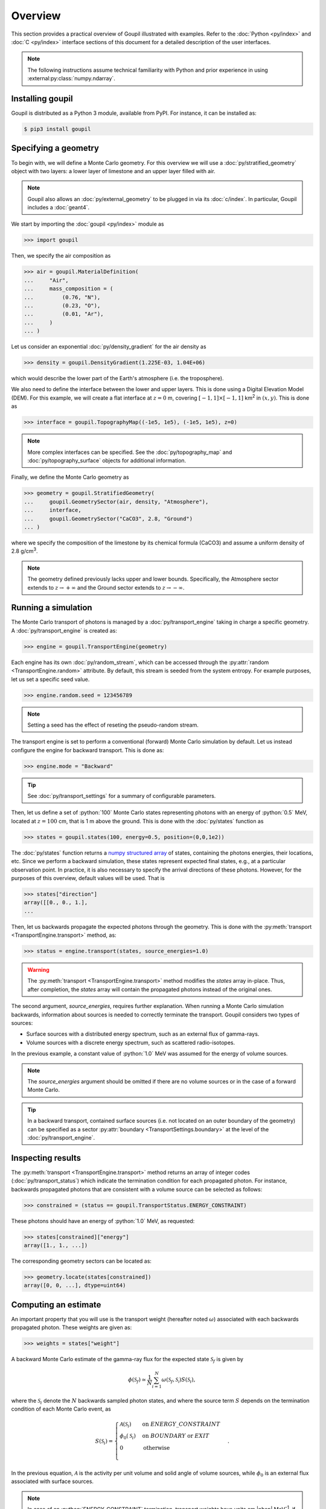 Overview
========

.. _description:

This section provides a practical overview of Goupil illustrated with examples.
Refer to the :doc:`Python <py/index>` and :doc:`C <py/index>` interface sections
of this document for a detailed description of the user interfaces.

.. note::

   The following instructions assume technical familiarity with Python and prior
   experience in using :external:py:class:`numpy.ndarray`.


Installing goupil
-----------------

Goupil is distributed as a Python 3 module, available from PyPI. For instance,
it can be installed as:

.. code:: console

   $ pip3 install goupil


Specifying a geometry
---------------------

To begin with, we will define a Monte Carlo geometry. For this overview we will
use a :doc:`py/stratified_geometry` object with two layers: a lower layer of
limestone and an upper layer filled with air.

.. note::

   Goupil also allows an :doc:`py/external_geometry` to be plugged in via its
   :doc:`c/index`. In particular, Goupil includes a :doc:`geant4`.

We start by importing the :doc:`goupil <py/index>` module as

>>> import goupil

Then, we specify the air composition as

>>> air = goupil.MaterialDefinition(
...     "Air",
...     mass_composition = (
...         (0.76, "N"),
...         (0.23, "O"),
...         (0.01, "Ar"),
...     )
... )

Let us consider an exponential :doc:`py/density_gradient` for the air
density as

>>> density = goupil.DensityGradient(1.225E-03, 1.04E+06)

which would describe the lower part of the Earth's atmosphere (i.e. the
troposphere).

We also need to define the interface between the lower and upper layers. This is
done using a Digital Elevation Model (DEM). For this example, we will create a
flat interface at :math:`z = 0` m, covering :math:`[-1, 1] \times [-1,
1]` km\ :sup:`2` in :math:`(x, y)`. This is done as

>>> interface = goupil.TopographyMap((-1e5, 1e5), (-1e5, 1e5), z=0)

.. note::

   More complex interfaces can be specified. See the :doc:`py/topography_map`
   and :doc:`py/topography_surface` objects for additional information.

Finally, we define the Monte Carlo geometry as

>>> geometry = goupil.StratifiedGeometry(
...     goupil.GeometrySector(air, density, "Atmosphere"),
...     interface,
...     goupil.GeometrySector("CaCO3", 2.8, "Ground")
... )

where we specify the composition of the limestone by its chemical formula
(CaCO3) and assume a uniform density of 2.8 g/cm\ :sup:`3`.

.. note::

   The geometry defined previously lacks upper and lower bounds. Specifically,
   the Atmosphere sector extends to :math:`z \to +\infty` and the Ground sector
   extends to :math:`z \to -\infty`.


Running a simulation
--------------------

The Monte Carlo transport of photons is managed by a :doc:`py/transport_engine`
taking in charge a specific geometry. A :doc:`py/transport_engine` is created
as:

>>> engine = goupil.TransportEngine(geometry)

Each engine has its own :doc:`py/random_stream`, which can be accessed through
the :py:attr:`random <TransportEngine.random>` attribute. By default, this
stream is seeded from the system entropy. For example purposes, let us set a
specific seed value.

>>> engine.random.seed = 123456789

.. note::

   Setting a seed has the effect of reseting the pseudo-random stream.

The transport engine is set to perform a conventional (forward) Monte Carlo
simulation by default. Let us instead configure the engine for backward
transport. This is done as:

>>> engine.mode = "Backward"

.. tip::

   See :doc:`py/transport_settings` for a summary of configurable parameters.


Then, let us define a set of :python:`100` Monte Carlo states representing
photons with an energy of :python:`0.5` MeV, located at :math:`z =
100` cm, that is 1 m above the ground. This is done with the
:doc:`py/states` function as

>>> states = goupil.states(100, energy=0.5, position=(0,0,1e2))

The :doc:`py/states` function returns a `numpy structured array
<https://numpy.org/doc/stable/user/basics.rec.html>`_ of states, containing the
photons energies, their locations, etc. Since we perform a backward simulation,
these states represent expected final states, e.g., at a particular observation
point. In practice, it is also necessary to specify the arrival directions of
these photons. However, for the purposes of this overview, default values will
be used. That is

>>> states["direction"]
array([[0., 0., 1.],
...

Then, let us backwards propagate the expected photons through the geometry. This
is done with the :py:meth:`transport <TransportEngine.transport>` method, as:

>>> status = engine.transport(states, source_energies=1.0)

.. warning::

   The :py:meth:`transport <TransportEngine.transport>` method modifies the
   *states* array in-place. Thus, after completion, the *states* array will
   contain the propagated photons instead of the original ones.

The second argument, *source_energies*, requires further explanation. When
running a Monte Carlo simulation backwards, information about sources is needed
to correctly terminate the transport. Goupil considers two types of sources:

- Surface sources with a distributed energy spectrum, such as an external flux
  of gamma-rays.
- Volume sources with a discrete energy spectrum, such as scattered
  radio-isotopes.

In the previous example, a constant value of :python:`1.0` MeV was assumed for
the energy of volume sources.

.. note::

   The *source_energies* argument should be omitted if there are no volume
   sources or in the case of a forward Monte Carlo.

.. tip::

   In a backward transport, contained surface sources (i.e. not located on an
   outer boundary of the geometry) can be specified as a sector
   :py:attr:`boundary <TransportSettings.boundary>` at the level of the
   :doc:`py/transport_engine`.


Inspecting results
------------------

The :py:meth:`transport <TransportEngine.transport>` method returns an array of
integer codes (:doc:`py/transport_status`) which indicate the termination
condition for each propagated photon. For instance, backwards propagated photons
that are consistent with a volume source can be selected as follows:

>>> constrained = (status == goupil.TransportStatus.ENERGY_CONSTRAINT)

These photons should have an energy of :python:`1.0` MeV, as requested:

>>> states[constrained]["energy"]
array([1., 1., ...])

The corresponding geometry sectors can be located as:

>>> geometry.locate(states[constrained])
array([0, 0, ...], dtype=uint64)


Computing an estimate
---------------------

An important property that you will use is the transport weight (hereafter noted
:math:`\omega`) associated with each backwards propagated photon. These weights
are given as:

>>> weights = states["weight"]

A backward Monte Carlo estimate of the gamma-ray flux for the expected
state :math:`\mathcal{S}_f` is given by

.. math::

   \phi(\mathcal{S}_f) \simeq \frac{1}{N} \sum_{i=1}^N {
        \omega\left(\mathcal{S}_f,\mathcal{S_i}\right)
        S(\mathcal{S}_i)
   },

where the :math:`\mathcal{S}_i` denote the :math:`N` backwards sampled
photon states, and where the source term :math:`S` depends on the
termination condition of each Monte Carlo event, as

.. math::

   S(\mathcal{S}_i) = \begin{cases}
        \mathcal{A}(\mathcal{S}_i) & \text{on }\scriptstyle{ENERGY\_CONSTRAINT} \\
        \phi_0(\mathcal{S}_i) & \text{on }{\scriptstyle{BOUNDARY}}\text{ or }\scriptstyle{EXIT} \\
        0 & \text{otherwise} \\
   \end{cases}.

In the previous equation, :math:`\mathcal{A}` is the activity per unit volume
and solid angle of volume sources, while :math:`\phi_0` is an external flux
associated with surface sources.

.. note::

   In case of an :python:`ENERGY_CONSTRAINT` termination, transport weights have
   units cm |nbsp| MeV\ :sup:`-1`, if :math:`\nu_f < \nu_i` or cm, if
   :math:`\nu_f = \nu_i`, where :math:`\nu_f` (:math:`\nu_i`) is the final
   (initial) photon energy. In other cases, transport weights are unitless.

.. note::

   In the case of a forward Monte Carlo simulation, Goupil's transport weights
   are all equal to one, i.e., Goupil's forward transport is *analogue*.

As an example, consider only volume sources with a uniform activity
:math:`\mathcal{A}_0` per unit volume and solid angle. Then the expected flux
can be written as

.. math::

   \phi(\mathcal{S}_f) = K({\mathcal{S}_f}) \mathcal{A}_0, \quad
   K({\mathcal{S}_f}) \simeq \frac{1}{N} \sum_i{
        \omega\left(\mathcal{S}_f,\mathcal{S_i}\right)
   },

where it should be understood that the sum only runs over events with an
:python:`ENERGY_CONSTRAINT` termination, but the normalisation :math:`N`
considers all simulated events. The quantity :math:`K` can be interpreted as a
sensitivity factor to volume sources. It is estimated as

>>> K = sum(weights[constrained]) / weights.size

This section concludes the current overview of Goupil. For further insight,
please refer to the `examples/
<https://github.com/niess/goupil/tree/master/examples>`_ folder that is
distributed with Goupil's source.
